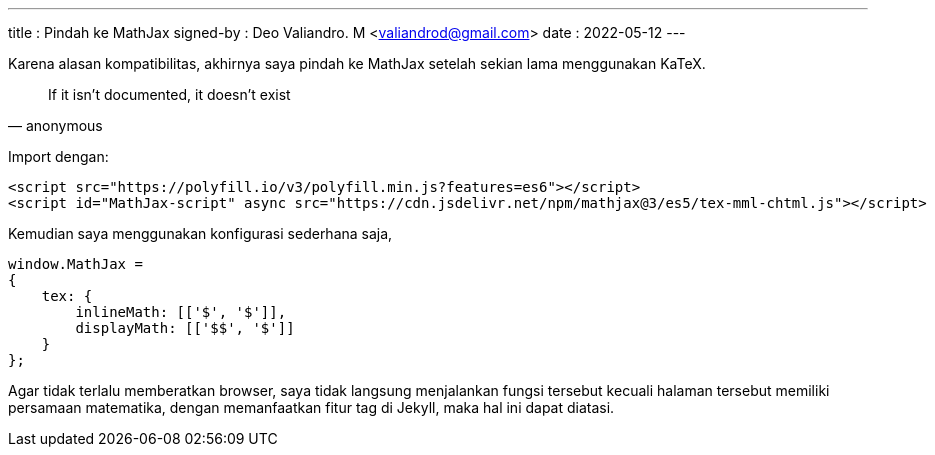 ---
title     : Pindah ke MathJax
signed-by : Deo Valiandro. M <valiandrod@gmail.com>
date      : 2022-05-12
---


Karena alasan kompatibilitas, akhirnya saya pindah ke MathJax setelah sekian
lama menggunakan KaTeX.

> If it isn't documented, it doesn't exist
> -- anonymous

Import dengan:

[source, html]
----
<script src="https://polyfill.io/v3/polyfill.min.js?features=es6"></script>
<script id="MathJax-script" async src="https://cdn.jsdelivr.net/npm/mathjax@3/es5/tex-mml-chtml.js"></script>
----


Kemudian saya menggunakan konfigurasi sederhana saja,

[source, javascript]
----
window.MathJax = 
{
    tex: {
        inlineMath: [['$', '$']],
        displayMath: [['$$', '$']]
    }
};
----

Agar tidak terlalu memberatkan browser, saya tidak langsung menjalankan fungsi
tersebut kecuali halaman tersebut memiliki persamaan matematika, dengan
memanfaatkan fitur tag di Jekyll, maka hal ini dapat diatasi.